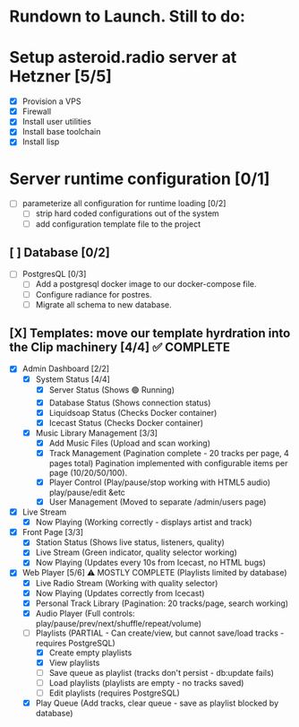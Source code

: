 * Rundown to Launch. Still to do:

* Setup asteroid.radio server at Hetzner [5/5]
- [X] Provision a VPS
- [X] Firewall
- [X] Install user utilities
- [X] Install base toolchain
- [X] Install lisp

* Server runtime configuration [0/1]
- [ ] parameterize all configuration for runtime loading [0/2]
  - [ ] strip hard coded configurations out of the system
  - [ ] add configuration template file to the project

** [ ] Database [0/2]
- [ ] PostgresQL [0/3]
   - [ ] Add a postgresql docker image to our docker-compose file.
   - [ ] Configure radiance for postres.
   - [ ] Migrate all schema to new database.

** [X] Templates: move our template hyrdration into the Clip machinery [4/4] ✅ COMPLETE
- [X] Admin Dashboard [2/2]
  - [X] System Status [4/4]
    - [X] Server Status (Shows 🟢 Running)
    - [X] Database Status (Shows connection status)
    - [X] Liquidsoap Status (Checks Docker container)
    - [X] Icecast Status (Checks Docker container)
  
  - [X] Music Library Management [3/3]
    - [X] Add Music Files (Upload and scan working)
    - [X] Track Management (Pagination complete - 20 tracks per page, 4 pages total)
      Pagination implemented with configurable items per page (10/20/50/100).
    - [X] Player Control (Play/pause/stop working with HTML5 audio)
      play/pause/edit &etc
    - [X] User Management (Moved to separate /admin/users page)
      
- [X] Live Stream
  - [X] Now Playing (Working correctly - displays artist and track)
- [X] Front Page [3/3]
  - [X] Station Status (Shows live status, listeners, quality)
  - [X] Live Stream (Green indicator, quality selector working)
  - [X] Now Playing (Updates every 10s from Icecast, no HTML bugs)
- [X] Web Player [5/6] ⚠️ MOSTLY COMPLETE (Playlists limited by database)
  - [X] Live Radio Stream (Working with quality selector)
  - [X] Now Playing (Updates correctly from Icecast)
  - [X] Personal Track Library (Pagination: 20 tracks/page, search working)
  - [X] Audio Player (Full controls: play/pause/prev/next/shuffle/repeat/volume)
  - [ ] Playlists (PARTIAL - Can create/view, but cannot save/load tracks - requires PostgreSQL)
    - [X] Create empty playlists
    - [X] View playlists
    - [ ] Save queue as playlist (tracks don't persist - db:update fails)
    - [ ] Load playlists (playlists are empty - no tracks saved)
    - [ ] Edit playlists (requires PostgreSQL)
  - [X] Play Queue (Add tracks, clear queue - save as playlist blocked by database)
